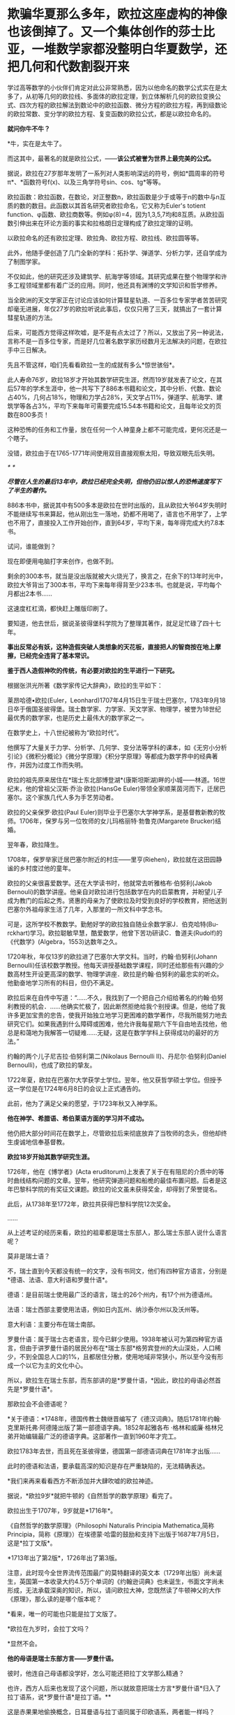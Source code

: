 * 欺骗华夏那么多年，欧拉这座虚构的神像也该倒掉了。又一个集体创作的莎士比亚，一堆数学家都没整明白华夏数学，还把几何和代数割裂开来

学过高等数学的小伙伴们肯定对此公非常熟悉，因为以他命名的数学公式实在是太多了，从初等几何的欧拉线、多面体的欧拉定理，到立体解析几何的欧拉变换公式、四次方程的欧拉解法到数论中的欧拉函数、微分方程的欧拉方程，再到级数论的欧拉常数、变分学的欧拉方程、复变函数的欧拉公式，都是以欧拉命名的。

*就问你牛不牛？*

*牛，实在是太牛了。

[[./img/41-1.jpeg]]

而这其中，最著名的就是欧拉公式，------*该公式被誉为世界上最完美的公式。*

[[./img/41-2.jpeg]]

据说，欧拉在27岁那年发明了一系列对人类影响深远的符号，例如*圆周率的符号π*、*函数符号f(x)、以及三角学符号sin、cos、tg*等等。

欧拉函数：欧拉函数，在数论，对正整数n，欧拉函数是少于或等于n的数中与n互质的数的数目。此函数以其首名研究者欧拉命名，它又称为Euler's
totient
function、φ函数、欧拉商数等。例如φ(8)=4，因为1,3,5,7均和8互质。从欧拉函数引伸出来在环论方面的事实和拉格朗日定理构成了欧拉定理的证明。

以欧拉命名的还有欧拉定理、欧拉角、欧拉方程、欧拉线、欧拉圆等等。

此外，他随手便创造了几门全新的学科：拓扑学、弹道学、分析力学，还自学成为了制图学家。

不仅如此，他的研究还涉及建筑学、航海学等领域。其研究成果在整个物理学和许多工程领域里都有着广泛的应用。同时，他还具有渊博的文学知识和哲学修养。

[[./img/41-3.png]]

当全欧洲的天文学家正在讨论应该如何计算彗星轨道、一百多位专家学者苦苦研究却毫无进展，年仅27岁的欧拉听说此事后，仅仅只用了三天，就搞出了一套计算彗星轨道的方法。

后来，可能西方觉得这样吹嘘，是不是有点太过了？所以，又放出了另一种说法，言称不是一百多位专家，而是好几位著名数学家历经数月无法解决的问题，在欧拉手中三日解决。

先且不管这样，咱们先看看欧拉一生的成就有多么*惊世骇俗*。

此人寿命76岁，欧拉18岁才开始其数学研究生涯，然而19岁就发表了论文，在其后57年的学术生涯中，他一共写下了886本书籍和论文，其中分析、代数、数论占40%，几何占18%，物理和力学占28%，天文学占11%，弹道学、航海学、建筑学等各占3%，平均下来每年可需要完成15.54本书籍和论文，且每年论文的页数在800多页！

这种恐怖的任务和工作量，放在任何一个人神童身上都不可能完成，更何况还是一个瞎子。

[[./img/41-4.jpeg]]

没错，欧拉由于在1765-1771年间使用双目直接观察太阳，导致双眼先后失明。

[[./img/41-5.jpeg]]

/*
*/

/*尽管在人生的最后13年中，欧拉已经完全失明，但他仍旧以惊人的恐怖速度写下了半生的著作。*/

886本书中，据说其中有500多本是欧拉在世时出版的，且从欧拉大爷64岁失明时不能继续写书来算起，他从刚出生一落地，奶都不用喝了，语言也不用学了，上学也不用了，直接投入工作开始创作，直到64岁，平均下来，每年得完成大约7.8本书。

试问，谁能做到？

现在即便用电脑打字来创作，也做不到。

剩余的300本书，就当是没出版就被大火烧光了，换言之，在余下的13年时光中，欧拉大爷背出了300本书，平均下来每年得背至少23本书。也就是说，平均每个月都出2本书......

这速度杠杠滴，都快赶上雕版印刷了。

要知道，他去世后，据说圣彼得堡科学院为了整理其著作，就足足忙碌了四十七年。

*事出反常必有妖，这种造假突破人类想象的天花板，直接把人的智商按在地上摩擦，已经完全违背了基本常识。*

*鉴于西人造假神吹的传统，有必要对欧拉的生平进行一下研究。*

根据张洪光所著《数学家传记大辞典》，欧拉的生平如下：

莱昂哈德•欧拉(Euler，Leonhard)1707年4月15日生于瑞士巴塞尔，1783年9月18日卒于俄国圣彼得堡。瑞士数学家、力学家、天文学家、物理学，被誉为18世纪最优秀的数学家，也是历史上最伟大的数学家之一。

在数学史上，十八世纪被称为“欧拉时代”。

[[./img/41-6.jpeg]]

他撰写了大量关于力学、分析学、几何学、变分法等学科的课本，如《无穷小分析引论》《微积分概论》《微分学原理》《积分学原理》等都成为数学界中的经典著作，并因为过度工作而失明。

欧拉的祖先原来居住在*瑞士东北部博登湖*(康斯坦斯湖)畔的小城------林道。16世纪末，他的曾祖父汉斯·乔治·欧拉(HansGe
Euler)带领全家顺莱茵河而下，迁居巴塞尔。这个家族几代人多为手艺劳动者。

欧拉的父亲保罗·欧拉(Paul
Euler)则毕业于巴塞尔大学神学系，是基督教新教的牧师。1706年，保罗与另一位牧师的女儿玛格丽特·勃鲁克(Margarete
Brucker)结婚。

翌年春，欧拉降生。

1708年，保罗举家迁居巴塞尔附近的村庄------里亨(Riehen)，欧拉就在这田园静谧的乡村度过他的童年。

欧拉的父亲很喜爱数学。还在大学读书时，他就常去听雅格布·伯努利(Jakob
Bernouli)的数学讲座。他亲自对欧拉进行包括数学在内的启蒙教育，并盼望儿子成为教门的后起之秀。贤惠的母亲为了使欧拉及时受到良好的学校教育，把他送到巴塞尔外祖母家生活了几年，入那里的一所文科中学念书。

可是，这所学校不教数学。勤勉好学的欧拉独自随业余数学家J．伯克哈特(Bu-rckhart)学习。欧拉聪敏早慧，酷爱数学，他曾下苦功研读C．鲁道夫(Rudolf)的《代数学》(Algebra，1553)达数年之久。

1720年秋，年仅13岁的欧拉进了巴塞尔大学文科。当时，约翰·伯努利(Johann
Bernoulli)任该校数学教授。他每天讲授基础数学课程，同时还给那些有兴趣的少数高材生开设更高深的数学、物理学讲座．欧拉是约翰·伯努利的最忠实的听众。他勤奋地学习所有的科目，但仍不满足。

欧拉后来在自传中写道：“......不久，我找到了一个把自己介绍给著名的约翰·伯努利教授的机会．......他确实忙极了，因此断然拒绝给我个别授课。但是，他给了我许多更加宝贵的忠告，使我开始独立地学习更困难的数学著作，尽我所能努力地去研究它们。如果我遇到什么障碍或困难，他允许我每星期六下午自由地去找他，他总是和蔼地为我解答一切疑难......无疑，这是在数学学科上获得成功的最好的方法。”

约翰的两个儿子尼吉拉·伯努利第二(Nikolaus Bernoulli
II)、丹尼尔·伯努利(Daniel Bernoulli)，也成了欧拉的挚友。

1722年夏，欧拉在巴塞尔大学获学士学位。翌年，他又获哲学硕士学位。但授予这一学位是在1724年6月8日的会议上正式通告的。

此前，他为了满足父亲的愿望，于1723年秋又入神学系。

*他在神学、希腊语、希伯莱语方面的学习并不成功。*

他仍把大部分时间花在数学上，尽管欧拉后来彻底放弃了当牧师的念头，但他却终生虔诚地信奉基督教。

*欧拉18岁开始其数学研究生涯。*

1726年，他在《博学者》(Acta
eruditorum)上发表了关于在有阻尼的介质中的等时曲线结构问题的文章。翌年，他研究弹道问题和船桅的最佳布置问题。后者是这年巴黎科学院的有奖征文课题。欧拉的论文虽未获得奖金，却得到了荣誉提名。

此后，从1738年至1772年，欧拉共获得巴黎科学院12次奖金。

......

从上述考证的经历来看，欧拉的祖辈都是瑞士东部人，那么瑞士东部人说什么语言呢？

莫非是瑞士语？

不，瑞士直到今天都没有统一的文字，没有书同文，他们有四种官方语言，分别是*德语、法语、意大利语和罗曼什语*。

德语：是目前瑞士使用最广泛的语言，瑞士的26个州内，有17个州为德语州。

法语：瑞士西部主要使用法语，例如日内瓦州、纳沙泰尔州以及沃州等。

意大利语：主要分布在瑞士南部。

罗曼什语：属于瑞士古老语言，现今已鲜少使用。1938年被认可为第四种官方语言，但由于讲罗曼什语的居民分布在*瑞士东部*格劳宾登州的大山深处，人口稀少，不到全国总人口的1%，且都居住分散，使用地域非常狭小，所以至今没有形成一个以它为主的文化中心。

[[./img/41-7.jpeg]]

所以，欧拉生在瑞士东部，而东部讲的是*罗曼什语，*因此，欧拉的母语必然首先是*罗曼什语*。

那欧拉会不会德语呢？

*关于德语：*1748年，德国传教士魏继晋编写了《德汉词典》。随后1781年约翰·克里斯托弗·阿德隆出版了第一部德语字典。1852年起雅各布
·格林和威廉·格林兄弟开始编辑最广泛的德语字典。这部著作一直到1960年才完工。

欧拉1783年去世，而且死在圣彼得堡，德国第一部德语词典在1781年才出版......

[[./img/41-8.jpeg]]

此时的德语和法语，要承载高深的知识是存在严重缺陷的，无法精确表达。

*我们来再来看看西方不断添加并大肆吹嘘的欧拉神迹。

据说，*欧拉9岁*就把牛顿的《自然哲学的数学原理》看完了。

欧拉出生于1707年，9岁就是*1716年*。

《自然哲学的数学原理》（Philosophi Naturalis Principia
Mathematica,简称Principia，简称《原理》）在埃德蒙·哈雷的鼓励和支持下出版于1687年7月5日，这是*拉丁文版*。

*1713年出了第2版*，1726年出了第3版。

[[./img/41-9.jpeg]]

注意，此时现今全世界流传范围最广的莫特翻译的英文本（1729年出版）尚未诞生，英国第一本收录大约4.5万个单词的《约翰逊词典》也未诞生，书面文字尚未形成，无法承载深奥的知识，所以，请问欧拉大神，您既然读了牛顿神父的大作《原理》，那么读的是哪个版本呢？

*看来，唯一的可能也只能是拉丁文版了。

*欧拉在九岁时，会拉丁文吗？

*显然不会。

*他的母语是瑞士东部方言------*罗曼什语。**

彼时，他连自己母语都没学好，怎么可能还把拉丁文学那么精通？

也许，西方人后来也发现了这个问题，所以就故意把瑞士方言*罗曼什语*归入了拉丁语系，说*罗曼什语*是拉丁语。**

这是赤果果地偷换概念，日耳曼语与拉丁语同属于印欧语系，两者能一样吗？

不仅如此，罗曼什语还分为五大方言，各种方言又各有差异，给交流增加了不少障碍，直到今天瑞士政府都没能完成书同文的工作。为了保护*罗曼什语*免于消亡，瑞士政府迫切希望制作一部《罗曼什语词典》的电子版，可是由于制作复杂、任务繁重，在瑞士本土根本难以完成。

无奈之下，瑞士把这项任务外包给了中国一家转录中心。

结果，六位中国妇女花了半年时间就完成了此项壮举。更令人吃惊的是，这几六中国女性此前从未接触过*罗曼什语，*可以说对这门语言一窍不通。

[[./img/41-10.jpeg]]

此事千真万确。

[[./img/41-11.jpeg]]

*所以，连拉丁文都不懂的9岁的小朋友欧拉居然看懂了拉丁文版本的《原理》？*

[[./img/41-12.jpeg]]

根据欧拉的生平显示，他于1723年秋入神学系，但*在神学、希腊语、希伯莱语方面的学习并不成功。*

*希腊语？*

*1723年有希腊语？*

*关于希腊语：*1843年，英国人亨利·乔治·里德尔和罗伯特·斯科特，替希腊人编写了第一部希腊语词典叫《希腊---英语词典》（被称为“纯正希腊语”）。1974年，希腊官方却宣布它无法胜任语言功能，所以废弃了这种希腊语。

无论是拉丁文，还是欧洲各国语言，它们出现字典（文字出现语法字形发音统一）的时间都非常短。

您看，一不小心又露出破绽了。

*【关于大学问题】*

1720年秋，年仅13岁的欧拉进了巴塞尔大学文科。而欧拉的父亲在读大学时，就常去听雅格布·伯努利(Jakob
Bernouli)的数学讲座。

而巴塞尔大学是瑞士本土创建的第一所大学，成立于1460年。

为什么把时间伪造至1460年，再早一点不行吗？

再早就要穿帮了。

因为印刷术传入欧洲的公认时间是1454-1455年。

翰尼斯·古腾堡于1454年到1455年在德国美因兹（Mainz）采用活字印刷术印刷了欧洲第一本《古腾堡耶经》。

没有印刷术和造纸术，教育是无法普及的，更别说大学教育了。

西人以为自己注意到了这点就可以了，殊不知，语言问题根本没法迈过去。前面已经分析过了，没有书面的统一语言，大家都说不成体系的土语，所谓的知识都没办法形成教材，请问大学里教什么？有东西教吗？

而且，欧洲的“赛先生（科学）”是从17世纪的*欧洲汉学*和*中国科技*发展起来的。没有那时的汉学，就不会有什么西方重新命名和细化分类的地理学、历史学、政治学、经济学、数学、天文学、地理学、物理学、化学、医学、园艺学、艺术、哲学等等。

1420年就成立了巴塞尔大学，没有教材、没有书同文，连分科都没有，怎么教？这泡泡吹得太过头了。

此外，欧洲大规模引进古代中国的文官制度及考试制度，是在1870年以后。两次鸦片战争期间，英国先是在东印度公司试行此项制度，1870年后，认为可行，便推行至英国本土，全国实行。其他欧洲国家不甘于落后，也纷纷效仿。 

1883年，美国国会批准有关引进中国文官制度及考试制度的提案。

详细见：[[https://mp.weixin.qq.com/s?__biz=Mzg3MTc2OTExMA==&mid=2247484333&idx=1&sn=59a36459c82da224be72748045a1b2f0&chksm=cef836d4f98fbfc289bfa0e1048b2a97c03655b741e8b75b89d2528343a46bc6b4678eb15cdd&token=1208615654&lang=zh_CN&scene=21#wechat_redirect][一本《中国上古史》居然颠覆西方创世说、时空观、教会神权，掀起启蒙运动，迫使其历史发生翻天覆地的变化]]

*如果巴塞尔大学在欧拉父亲和欧拉时代并不存在，那欧拉这个人还是真的吗？*

*【关于微积分的问题】

19世纪中叶，在中国数学家李善兰与英国传教士合译的《代微积拾级》(西方微积分著作的第一部中文译本)中，以及中国数学家华蘅芳与美国传教士傅兰雅合译的《微积溯源》中都介绍了欧拉和他的工作。

从那时起，中国人开始知道这位数学家，欧拉也登上了晚清人编写的《畴人传》。

[[./img/41-13.jpeg]]

[[./img/41-14.jpeg]]

*终于，欧拉与墨海书馆、江南制造局翻译馆的这帮人和传教士扯上联系了。*

此前，已经专门发文说过晚清李善兰的问题了，*微积分是李善兰呕心沥血四年的杰作，是他独立完成的。*

**李善兰到上海登门拜访麦都思时，是带着自己那本“四年艰巨劳动的结晶”，即“高等数学微积分的论著”去的，还问泰西有此学否？**

[[./img/41-15.jpeg]]

并且，莱布尼茨就是李善兰在伦敦会传教士的授意下伪造成神话的。实际上，莱布尼茨根据程碧波教授的考证，就是李善兰。

详见：[[https://mp.weixin.qq.com/s?__biz=Mzg3MTc2OTExMA==&mid=2247485444&idx=1&sn=2d0e1d30aa133602a9799483175677e2&chksm=cef83d7df98fb46b33ee46c14803081babdcbee76786e80b207de5448b5ea53282469ec99de6&token=1208615654&lang=zh_CN&scene=21#wechat_redirect][当知道李善兰后，不仅对牛顿和莱布尼茨产生了怀疑，还对相对论和爱因斯坦产生了高度质疑。西方造神，可能把全世界都带上了歧路......]]

[[./img/41-16.jpeg]]

无独有偶，在阮元的《畴人传》书中对欧楼（即瑞士数学大神欧拉）的传记也有一段评论：

*“微分积分为算学绝诣，*凡借根、天元所不能推者，用此则无不可推，*咸以为创自近代。*窃按西历一千四十二年，当宋仁宗庆历三年，*法国儒士始创微分积分，其由来固已久矣。奈端（牛顿）、欧楼等所造特因其术而推阐益精耳”*。

阮元说，*微积分都以为创自近代，*但（清朝时）西方人却声称，是法国儒士于宋朝时便创立了微积分，------居然不是牛顿、不是莱布尼茨，是不是有些惊讶？此事说明，*至少在清朝时，西方编造的历史中，所谓牛顿和莱布尼茨创立微积分的说法尚未提出，这也从侧面印证了牛顿和莱布尼茨根本没有发明微积分。*

既然牛顿和莱布尼茨都没有发明微积分，而微积分是李善兰的心血，李善兰生卒年是1811年1月22日-1882年12月9日，那么，欧拉这个1707年出生的家伙又怎么能学到微积分，怎么能提前100多年弄出什么微积分方程呢？

*因此，欧拉此人能真的了吗？*

此时，肯定会有人问了，如果欧拉的成就是虚构的，那留下来的那些公式和数学著作、数学论文是怎么回事呢？

这得从一个类似于莎士比亚的托名人物*尼古拉·布尔巴基（Nicolas
Bourbaki）*说起。

面具在被揭穿之前，*尼古拉·布尔巴基*被誉为20世纪最伟大的数学家之一（一股熟悉的气息扑面而来）。

他可能是最后一位*掌握数学领域几乎所有方面知识*的数学家。他在集合论和泛函分析等多个重要的数学领域做出了奠基的贡献。

[[./img/41-17.jpeg]]

尼古拉斯·鲍勃基（Nicolas
Bourbaki）在1950年代申请美国数学学会时，他已经是当时最有影响力的数学家之一。他曾在国际期刊上发表文章，他的教科书被列为必读书籍。

然而，由于一个简单的原因，他的申请被坚决拒绝了。

美国数学学会为什么要拒绝如此伟大的数学家呢？

答案很简单，*因为尼古拉·鲍勃基（Nicolas
Bourbaki）查无此人，他根本就不存在。*

法国数学家安德烈·韦伊在二战爆发时访问芬兰。芬兰人怀疑其从事间谍活动，所以对其进行搜身检查。

这一查不要紧，当局在他身上发现了一些看起来颇为可疑的文件：

- 一个假身份证；

- 一套名片；

- 俄罗斯科学院的请柬。

*然而，有意思的是，这些文件上的名字都是布尔巴基，不是安德烈·韦伊本人。*

时针驳回到1934年，巴黎。

一战时，法国有整整一代的知识分子在战火中被消灭。此时，有关大学微积分的标准教材，编写工作耗时已经超过了25年，并且，已经落伍了。

新晋教授安德烈·韦伊和亨利·嘉当想用一种严谨的方法来教授*斯托克斯定理*（微积分的一个关键定理），当发现其他人也有类似的想法后，韦伊在法国官方的授意下组织召开了一次会议。

1934年12月10日，该会议在巴黎一家名叫卡波拉德的咖啡馆举行。

与会的9位数学家一致同意集体撰写一本分析专著，成为微积分的大纲。他们希望在六个月内完成此项任务，也顺便给自己取了一个新名字：*布尔巴基*。

此后，每三年定期举行一次布尔巴基会议，来自欧洲各地的许多顶尖数学家都对这个组织的工作和风格很感兴趣，纷纷申请加入该组织，久而久之，形成了一个*布尔巴基学派*。

于是，*布尔巴基*这个名字就成了数十位具有影响力的数学家的集体化名和笔名。这些数学家跨越了好几代人，包括韦伊、迪厄多内、施瓦茨、博雷尔、格罗滕迪克和其他许许多多的人。

所以，所谓的数学大神*布尔巴基*实际上就是法国官方的造假行为，只是他们没有料到一不小心被芬兰人戳破了谎言。

后来，这出大戏就没能继续再演下去。

*/现在连度娘都知道了，如是说：/*

[[./img/41-18.jpeg]]

至于欧拉大神，他的情形与布尔巴基相同，都是官方默许下欧洲数学家集体造神的结果。

也许，西人自己都没有意识到一个严重问题，就是在他们那种分科教育模式下，是根本无法培养百科全书式的通才的。

唯有华夏不分科的通学智识教育才可能培养出百科全书式的通才，西方瞧见中国有一个个通才，也有样学样弄出几个神奇的人物来，殊不知，底层架构不同，失之毫厘谬以千里。

如若不信，可以掰着指头数数看，最近这一百多年来，西方出过一个达芬奇、欧拉、牛顿、莱布尼茨这样的百科全书式的通才吗？

没有吧？

那为什么以前有，现在却没有呢？

因为，恰好18-19世纪是华夏衰落的虚弱期，也正好是他们造假的高峰期。这些神话般的百科全书式的人才，就是在那个时候（大约是1845年以后，李善兰、王韬之流加入墨海书馆开始搞科学译著算起），从墨海书馆以及后来的江南制造局翻译馆里炮制出来的。

最后，让我们再来看看当代科学家和著名经济学家对牛顿的揭露与批判。

*尼古拉斯·科勒斯特罗姆*，英国皇家天文学会会员、科学史学家，伦敦大学学院科学与技术研究系的荣誉研究员，曾为天文学家百科全书撰写条目。他于2019出版了《艾萨克·牛顿的黑暗面：科学界最大的骗子？》一书，在书中直言不讳指出：

“在18、19世纪，艾萨克·牛顿被赋予了*半神*（semi-divine）的地位，从而把宗教和科学连接起来；然而，半神形象背后的真人却悄然流失。实际上，*牛顿是一个鸠占鹊巢、欺世盗名之徒*，而且*还污蔑那些他的著作的真正贡献者*。这位极聪明的数学家可能是狡欺虚伪和口是心非。......根据我们的仔细研究，在新科学诞生之际，*牛顿并没有发现微积分和万有引力定律。*”

世界著名经济学家林登·拉罗奇（右翼，从1976年起先后8次参选美国总统）也揭露：

“现有的（现代早期）文献显示，*艾萨克·牛顿对于科学知识没有做过任何有益的原创贡献；*

事实上，*他几乎全神贯注于“黑魔法”（指炼金术）*，他把沃利斯（John Wallis,
1616--1703）和巴罗和巴罗（Isaac Barrow, 1630--1677）的作品占为己有；

更不知羞耻的是，*牛顿反复抄袭胡克（Robert Hooke,
1635--1703）的成果。牛顿物理学的主要来源是胡克综合研究------综合开普勒、伽利略和威廉·吉尔伯特（William
Gilbert,
1544--1603）以及莱布尼茨的发现*，并将其数学化。在（牛顿）同时代人中间，*莱布尼茨和惠更斯是英国皇家学会的重点剽窃对象。*”

当然，他揭露了问题，说了部分真话，也撒了谎。因为开普勒、伽利略也是假的。

在诸多铁一般的事实面前，西方是被逼得没办法，不承认也不行，只能退而求其次，丢一个保一个了。

通观数学领域，华夏的算学长期以来，一直是世界领先。然而，可惜的是，满清一朝愚民统治，导致绝大部分人都成了文盲，丢失得太多太多，以致于被西人剽窃，名称、版权相继易主，令人痛心不已。

*圆周率精确值：*

南朝祖冲之，借助割圆术得到圆周率的数值范围在3.1415916与3.1415927之间,这个结果使得祖冲之的圆周率精度达到7位小数。欧洲得出这个数值晚于中国1100年。

*球体积公式：*

祖暅（祖冲之儿子，他在修补编辑祖冲之的《缀术》时，提出了著名的祖暅原理（祖式原理），并巧妙地推导出球体积公式。而意大利人卡瓦列里（微积分先驱）于十七世纪也把这个公式推导出来了，晚于中国1100年，并以自己名字命名：卡瓦列里公式（版权易主）。

*祖式原理：*

祖暅发明出来涉及几何求积的著名命题，而意大利人卡瓦列里，又在1635年发表的《不可分量几何学》提出了和祖式原理如出一辙的原理，命名为卡瓦列里原理（版权易主）。

*二项式系数三角形表：*

北宋的贾宪与南宋的杨辉都提及了这个三角形，在中国它被称为贾宪三角或杨辉三角。而在【600年之后】的欧洲，人们对它的称呼则是帕斯卡三角（版权易主）

*大衍求一术：*

南宋秦九韶，发明的一次同余式和求高次方程数值。欧洲直到18世纪，经过欧拉，拉格朗日，高斯三位数学家六十多年的努力才达到相同水准，晚于中国5百多年）。

*勾股容圆：*

金朝数学家李冶的《测圆海镜》通过勾股容圆图式的十五个勾股形和直径的关系，建立了系统的天元术，推导出692条关于勾股形的各边的公式，其中用到了多组勾股数作为例子。

增乘开方法(指中国古代数学中求高次方程数值解的一般方法。该方法由《九章算术》的开方术衍生而来，经过贾宪、刘益、杨辉等人的推广和传播，到13世纪被发展成为求高次方程数值解的系统方法，比秦九韶晚了500多年晚。而国外称这种方法为霍纳方法（版权易主）。

*四元术：*

元代朱世杰，于1303年发明的一种四元高次方程组解法，即近代多元高次方程组的分离系数表示法。法国数学家别朱(Bezout)于1775年才系统提出的消元法比中国晚近5百年）。

*明代王文素的《算学宝鉴》是当时的世界数学高峰：*

1、书中解高次方程的方法较英国的霍纳
Hirner、意大利的鲁非尼Ruffini早200年。

2、在解代数方程上，王文素走在牛顿I.New
ton、拉夫森J.Raphson的前面140多年。

3、对于17世纪微积分创立时期出现的导数，王文素在16世纪已率先发现并使用。欧洲晚于中国一百年。

4、《算学宝鉴》中的“开方本源图”独具中国古代数学传统特色，国外类似的图首见于法国数学家斯蒂非尔M.Stifel
1544年著的《整数算术》一书，较《算学宝鉴》，不但晚20年，而且不够完备。

*综上所述，请不要再人云亦云、从上到下地吹捧欧拉这个虚构的人物了。

*欧拉再见，再也不见。*

